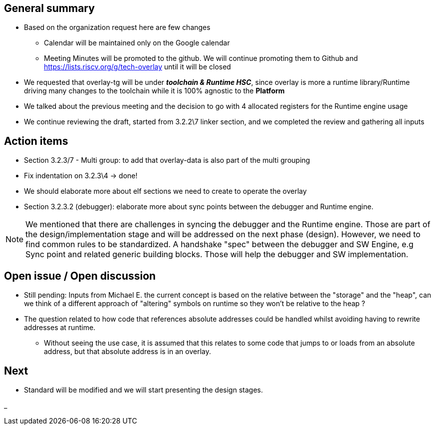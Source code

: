 == General summary

* Based on the organization request here are few changes
** Calendar will be maintained only on the Google calendar
** Meeting Minutes will be promoted to the github. We will continue promoting
them to Github and https://lists.riscv.org/g/tech-overlay until it will be
closed

* We requested that overlay-tg will be under *_toolchain & Runtime HSC_*,
since overlay is more a runtime library/Runtime driving many changes to the
toolchain while it is 100% agnostic to the *Platform*
* We talked about the previous meeting and the decision to go with 4 allocated
registers for the Runtime engine usage
* We continue reviewing the draft, started from 3.2.2\7 linker section, and we
completed the review and gathering all inputs

== Action items

* Section 3.2.3/7 - Multi group: to add that overlay-data is also part of the
multi grouping
* Fix indentation on 3.2.3\4 -> done!
* We should elaborate more about elf sections we need to create to operate the
overlay
* Section 3.2.3.2 (debugger): elaborate more about sync points between the
debugger and Runtime engine.

NOTE: We mentioned that there are challenges in syncing the debugger and
the Runtime engine. Those are part of the design/implementation stage
and will be addressed on the next phase (design). However, we need to find
common rules to be standardized. A handshake "spec" between
the debugger and SW Engine, e.g Sync point and related generic building blocks.
Those will help the debugger and SW implementation.


== Open issue / Open discussion
* Still pending:
Inputs from Michael E. the current concept is based on the relative between the
"storage" and the "heap", can we think of a different approach of "altering"
symbols on runtime so they won't be relative to the heap ?

* The question related to how code that references absolute addresses could be
handled whilst avoiding having to rewrite addresses at runtime.

** Without seeing the use case, it is assumed that this relates to some code
 that jumps to or loads from an absolute address, but that absolute address
 is in an overlay.



== Next
* Standard will be modified and we will start presenting the design stages.

_
